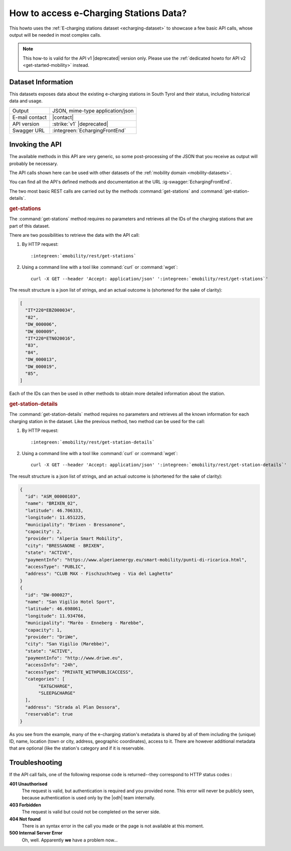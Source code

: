 .. _mobility-data-howto:

How to access e-Charging Stations Data?
---------------------------------------

This howto uses the :ref:`E-charging stations dataset <echarging-dataset>`
to showcase a few basic API calls, whose output will be needed in most
complex calls.

.. note:: This how-to is valid for the API v1 |deprecated| version
   only. Please use the :ref:`dedicated howto for API v2
   <get-started-mobility>` instead.
       
Dataset Information
~~~~~~~~~~~~~~~~~~~

This datasets exposes data about the existing e-charging stations in
South Tyrol and their status, including historical data and usage.

==============  ========================================================
Output          JSON, mime-type application/json
E-mail contact  |contact|
API version     :strike:`v1` |deprecated|
Swagger URL     :integreen:`EchargingFrontEnd`
==============  ========================================================


Invoking the API
~~~~~~~~~~~~~~~~
	     
The available methods in this API are very generic, so some
post-processing of the JSON that you receive as output will probably
be necessary.

The API calls shown here can be used with other datasets of the
:ref:`mobility domain <mobility-datasets>`.

You can find all the API's defined methods and documentation at the
URL :ig-swagger:`EchargingFrontEnd`.

The two most basic REST calls are carried out by the methods
:command:`get-stations` and  :command:`get-station-details`.

.. rubric:: get-stations

The :command:`get-stations` method requires no parameters and retrieves all
the IDs of the charging stations that are part of this dataset.

There are two possibilities to retrieve the data with the API call:

1. By HTTP request:

   .. parsed-literal::

      :integreen:`emobility/rest/get-stations`

2. Using a command line with a tool like :command:`curl` or
   :command:`wget`:

   .. parsed-literal::

      curl -X GET --header 'Accept: application/json' '\ :integreen:`emobility/rest/get-stations`'


The result structure is a json list of strings, and an actual outcome
is (shortened for the sake of clarity):

.. code:: json

   [
     "IT*220*EBZ000034",
     "82",
     "DW_000006",
     "DW_000009",
     "IT*220*ETN020016",
     "83",
     "84",
     "DW_000013",
     "DW_000019",
     "85",
   ]

Each of the IDs can then be used in other methods to obtain more
detailed information about the station.

.. rubric:: get-station-details

The :command:`get-station-details` method requires no parameters and
retrieves all the known information for each charging station in the
dataset. Like the previous method, two method can be used for the call:

1. By HTTP request:

   .. parsed-literal::

      :integreen:`emobility/rest/get-station-details`

2. Using a command line with a tool like :command:`curl` or
   :command:`wget`:

   .. parsed-literal::

      curl -X GET --header 'Accept: application/json' '\ :integreen:`emobility/rest/get-station-details`'


The result structure is a json list of strings, and an actual outcome
is (shortened for the sake of clarity):


.. code-block:: json

   {
     "id": "ASM_00000103",
     "name": "BRIXEN_02",
     "latitude": 46.706333,
     "longitude": 11.651225,
     "municipality": "Brixen - Bressanone",
     "capacity": 2,
     "provider": "Alperia Smart Mobility",
     "city": "BRESSANONE - BRIXEN",
     "state": "ACTIVE",
     "paymentInfo": "https://www.alperiaenergy.eu/smart-mobility/punti-di-ricarica.html",
     "accessType": "PUBLIC",
     "address": "CLUB MAX - Fischzuchtweg - Via del Laghetto"
   }
   {
     "id": "DW-000027",
     "name": "San Vigilio Hotel Sport",
     "latitude": 46.698061,
     "longitude": 11.934766,
     "municipality": "Marèo - Enneberg - Marebbe",
     "capacity": 1,
     "provider": "DriWe",
     "city": "San Vigilio (Marebbe)",
     "state": "ACTIVE",
     "paymentInfo": "http://www.driwe.eu",
     "accessInfo": "24h",
     "accessType": "PRIVATE_WITHPUBLICACCESS",
     "categories": [
	  "EAT&CHARGE",
	  "SLEEP&CHARGE"
     ],
     "address": "Strada al Plan Dessora",
     "reservable": true
   }

As you see from the example, many of the e-charging station's metadata
is shared by all of them including the (unique) ID, name, location
(town or city, address, geographic coordinates), access to it. There
are however additional metadata that are optional (like the station's
category and if it is reservable. 


Troubleshooting
~~~~~~~~~~~~~~~

If the API call fails, one of the following response code is
returned--they correspond to HTTP status codes :

:strong:`401 Unauthorised`
   The request is valid, but authentication is required and you
   provided none. This error will never be publicly seen, because
   authentication is used only by the |odh| team internally.

:strong:`403 Forbidden`
   The request is valid but could not be completed on the server side.

:strong:`404 Not found`	
   There is an syntax error in the call you made or the page is not
   available at this moment.

:strong:`500 Internal Server Error`
   Oh, well. Apparently :strong:`we` have a problem now...
	
